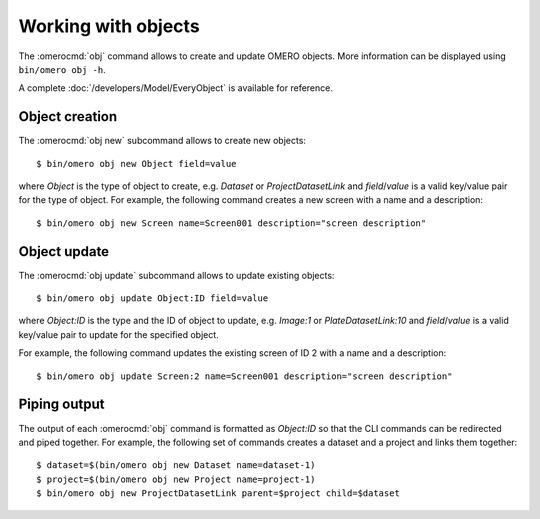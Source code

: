 Working with objects
--------------------

.. program:: omero obj

The :omerocmd:`obj` command allows to create and update OMERO objects. More
information can be displayed using ``bin/omero obj -h``.

A complete :doc:`/developers/Model/EveryObject` is available for reference.

Object creation
^^^^^^^^^^^^^^^

.. program:: omero obj new

The  :omerocmd:`obj new` subcommand allows to create new objects::

   $ bin/omero obj new Object field=value

where `Object` is the type of object to create, e.g. `Dataset` or
`ProjectDatasetLink` and `field`/`value` is a valid key/value pair for the
type of object.
For example, the following command creates a new screen with a name and a
description::


	$ bin/omero obj new Screen name=Screen001 description="screen description"

Object update
^^^^^^^^^^^^^

The :omerocmd:`obj update` subcommand allows to update existing objects::

   $ bin/omero obj update Object:ID field=value

where `Object:ID` is the type and the ID of object to update, e.g. `Image:1`
or `PlateDatasetLink:10` and `field`/`value` is a valid key/value pair to
update for the specified object.

For example, the following command updates the existing screen of ID 2 with a
name and a description::

	$ bin/omero obj update Screen:2 name=Screen001 description="screen description"

Piping output
^^^^^^^^^^^^^

The output of each :omerocmd:`obj` command is formatted as `Object:ID` so that
the CLI commands can be redirected and piped together. For example, the
following set of commands creates a dataset and a project and links them
together::

   $ dataset=$(bin/omero obj new Dataset name=dataset-1)
   $ project=$(bin/omero obj new Project name=project-1)
   $ bin/omero obj new ProjectDatasetLink parent=$project child=$dataset
